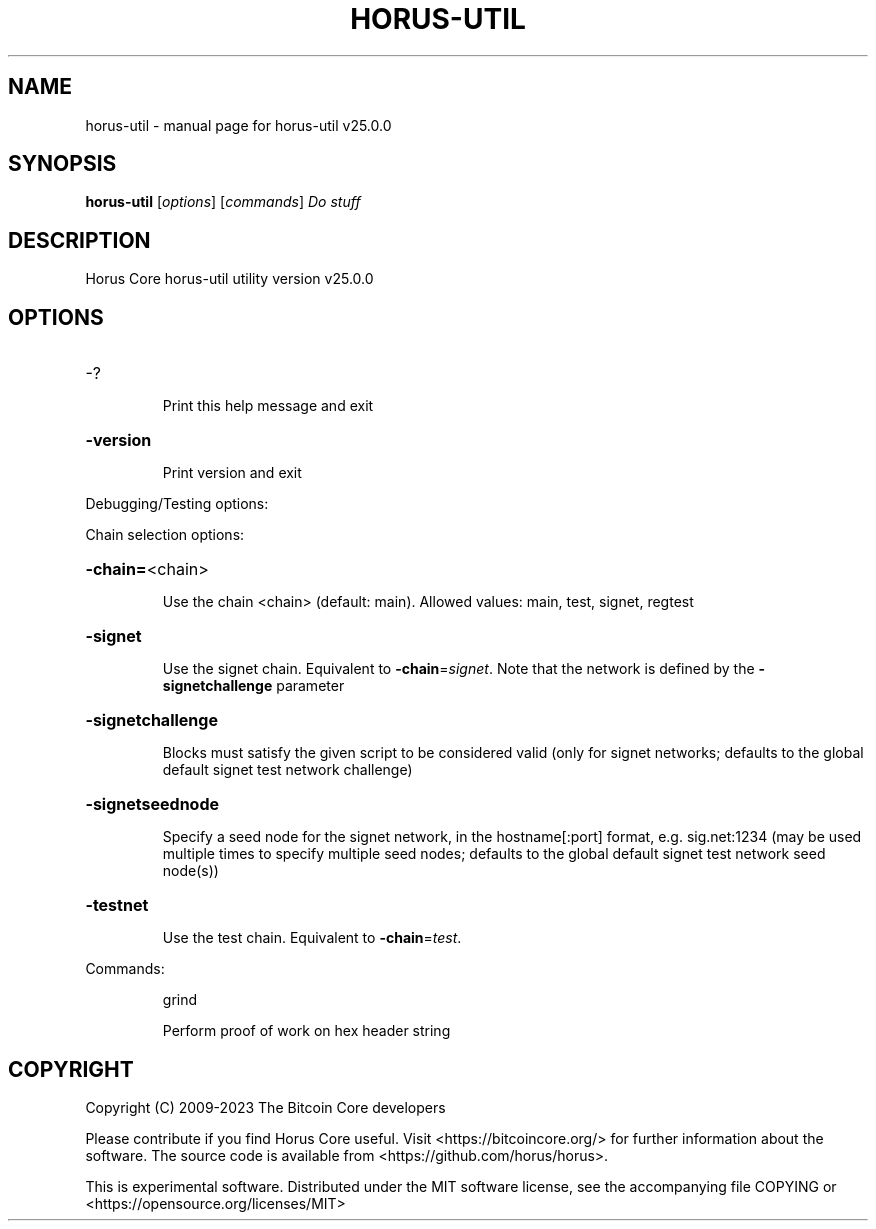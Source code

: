.\" DO NOT MODIFY THIS FILE!  It was generated by help2man 1.49.3.
.TH HORUS-UTIL "1" "May 2023" "horus-util v25.0.0" "User Commands"
.SH NAME
horus-util \- manual page for horus-util v25.0.0
.SH SYNOPSIS
.B horus-util
[\fI\,options\/\fR] [\fI\,commands\/\fR]  \fI\,Do stuff\/\fR
.SH DESCRIPTION
Horus Core horus\-util utility version v25.0.0
.SH OPTIONS
.HP
\-?
.IP
Print this help message and exit
.HP
\fB\-version\fR
.IP
Print version and exit
.PP
Debugging/Testing options:
.PP
Chain selection options:
.HP
\fB\-chain=\fR<chain>
.IP
Use the chain <chain> (default: main). Allowed values: main, test,
signet, regtest
.HP
\fB\-signet\fR
.IP
Use the signet chain. Equivalent to \fB\-chain\fR=\fI\,signet\/\fR. Note that the network
is defined by the \fB\-signetchallenge\fR parameter
.HP
\fB\-signetchallenge\fR
.IP
Blocks must satisfy the given script to be considered valid (only for
signet networks; defaults to the global default signet test
network challenge)
.HP
\fB\-signetseednode\fR
.IP
Specify a seed node for the signet network, in the hostname[:port]
format, e.g. sig.net:1234 (may be used multiple times to specify
multiple seed nodes; defaults to the global default signet test
network seed node(s))
.HP
\fB\-testnet\fR
.IP
Use the test chain. Equivalent to \fB\-chain\fR=\fI\,test\/\fR.
.PP
Commands:
.IP
grind
.IP
Perform proof of work on hex header string
.SH COPYRIGHT
Copyright (C) 2009-2023 The Bitcoin Core developers

Please contribute if you find Horus Core useful. Visit
<https://bitcoincore.org/> for further information about the software.
The source code is available from <https://github.com/horus/horus>.

This is experimental software.
Distributed under the MIT software license, see the accompanying file COPYING
or <https://opensource.org/licenses/MIT>